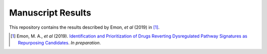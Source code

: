 Manuscript Results
==================
This repository contains the results described by Emon, *et al* (2019) in [1]_.

.. [1] Emon, M. A., *et al* (2019). `Identification and Prioritization of Drugs Reverting Dysregulated Pathway Signatures as Repurposing Candidates <https://doi.org/>`_. *In preparation*.
